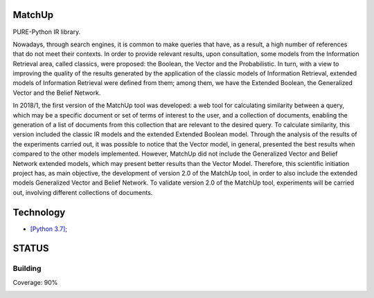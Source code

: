 MatchUp
=======

PURE-Python IR library.

Nowadays, through search engines, it is common to make queries that have, as a result, a high number of references that do not meet their contexts. In order to provide relevant results, upon consultation, some models from the Information Retrieval area, called classics, were proposed: the Boolean, the Vector and the Probabilistic. In turn, with a view to improving the quality of the results generated by the application of the classic models of Information Retrieval, extended models of Information Retrieval were defined from them; among them, we have the Extended Boolean, the Generalized Vector and the Belief Network.
 
In 2018/1, the first version of the MatchUp tool was developed: a web tool for calculating similarity between a query, which may be a specific document or set of terms of interest to the user, and a collection of documents, enabling the generation of a list of documents from this collection that are relevant to the desired query. To calculate similarity, this version included the classic IR models and the extended Extended Boolean model. Through the analysis of the results of the experiments carried out, it was possible to notice that the Vector model, in general, presented the best results when compared to the other models implemented. However, MatchUp did not include the Generalized Vector and Belief Network extended models, which may present better results than the Vector Model. Therefore, this scientific initiation project has, as main objective, the development of version 2.0 of the MatchUp tool, in order to also include the extended models Generalized Vector and Belief Network. To validate version 2.0 of the MatchUp tool, experiments will be carried out, involving different collections of documents.
 

Technology
==========

* `[Python 3.7]`_;

.. _`[Python 3.7]`: https://www.python.org/

STATUS
======

Building
^^^^^^^^

Coverage: 90%

.. image:: https://badge.fury.io/py/matchup-ir.svg
    :target: https://badge.fury.io/py/matchup-ir

